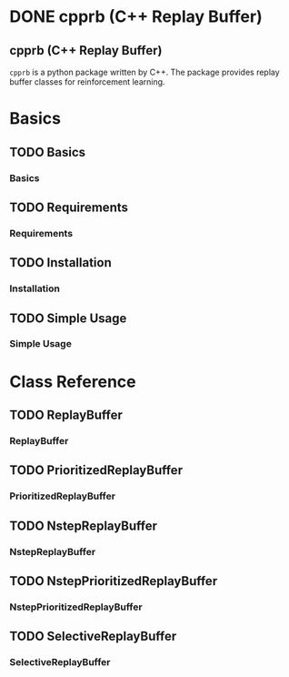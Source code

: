 #+OPTIONS: ':nil -:nil ^:{} num:nil toc:nil
#+AUTHOR: Hiroyuki Yamada
#+CREATOR: Emacs 26.1 (Org mode 9.1.14 + ox-hugo)
#+HUGO_WITH_LOCALE:
#+HUGO_FRONT_MATTER_FORMAT: toml
#+HUGO_LEVEL_OFFSET: 1
#+HUGO_PRESERVE_FILLING:
#+HUGO_DELETE_TRAILING_WS:
#+HUGO_SECTION: .
#+HUGO_BUNDLE:
#+HUGO_BASE_DIR: ./
#+HUGO_CODE_FENCE:
#+HUGO_USE_CODE_FOR_KBD:
#+HUGO_PREFER_HYPHEN_IN_TAGS:
#+HUGO_ALLOW_SPACES_IN_TAGS:
#+HUGO_AUTO_SET_LASTMOD:
#+HUGO_CUSTOM_FRONT_MATTER:
#+HUGO_BLACKFRIDAY:
#+HUGO_FRONT_MATTER_KEY_REPLACE:
#+HUGO_DATE_FORMAT: %Y-%m-%dT%T%z
#+HUGO_PAIRED_SHORTCODES:
#+HUGO_PANDOC_CITATIONS:
#+BIBLIOGRAPHY:
#+HUGO_ALIASES:
#+HUGO_AUDIO:
#+DATE: <2019-02-10 Sun>
#+DESCRIPTION:
#+HUGO_DRAFT:
#+HUGO_EXPIRYDATE:
#+HUGO_HEADLESS:
#+HUGO_IMAGES:
#+HUGO_ISCJKLANGUAGE:
#+KEYWORDS:
#+HUGO_LAYOUT:
#+HUGO_LASTMOD:
#+HUGO_LINKTITLE:
#+HUGO_LOCALE:
#+HUGO_MARKUP:
#+HUGO_MENU:
#+HUGO_MENU_OVERRIDE:
#+HUGO_OUTPUTS:
#+HUGO_PUBLISHDATE:
#+HUGO_SERIES:
#+HUGO_SLUG:
#+HUGO_TAGS:
#+HUGO_CATEGORIES:
#+HUGO_RESOURCES:
#+HUGO_TYPE:
#+HUGO_URL:
#+HUGO_VIDEOS:
#+HUGO_WEIGHT: auto

#+STARTUP: showall logdone
* DONE cpprb (C++ Replay Buffer)
CLOSED: [2019-02-10 Sun 20:24]
:PROPERTIES:
:EXPORT_FILE_NAME: _index
:EXPORT_HUGO_SECTION: .
:END:

** cpprb (C++ Replay Buffer)
~cpprb~ is a python package written by C++. The package provides
replay buffer classes for reinforcement learning.

* Basics
:PROPERTIES:
:EXPORT_HUGO_SECTION*: basics
:END:

** TODO Basics
:PROPERTIES:
:EXPORT_FILE_NAME: _index
:END:

*** Basics

** TODO Requirements
:PROPERTIES:
:EXPORT_FILE_NAME: requirements
:END:

*** Requirements

** TODO Installation
:PROPERTIES:
:EXPORT_FILE_NAME: installation
:END:
*** Installation

** TODO Simple Usage
:PROPERTIES:
:EXPORT_FILE_NAME: simple_usage
:END:

*** Simple Usage

* Class Reference
:PROPERTIES:
:EXPORT_HUGO_SECTION*: reference
:END:

** TODO ReplayBuffer
:PROPERTIES:
:EXPORT_FILE_NAME: replay_buffer
:END:
*** ReplayBuffer

** TODO PrioritizedReplayBuffer
:PROPERTIES:
:EXPORT_FILE_NAME: prioritized_replay_buffer
:END:
*** PrioritizedReplayBuffer


** TODO NstepReplayBuffer
:PROPERTIES:
:EXPORT_FILE_NAME: nstep_replay_buffer
:END:

*** NstepReplayBuffer

** TODO NstepPrioritizedReplayBuffer
:PROPERTIES:
:EXPORT_FILE_NAME: nstep_prioritized_replay_buffer
:END:

*** NstepPrioritizedReplayBuffer

** TODO SelectiveReplayBuffer
:PROPERTIES:
:EXPORT_FILE_NAME: selective_replay_buffer
:END:

*** SelectiveReplayBuffer

